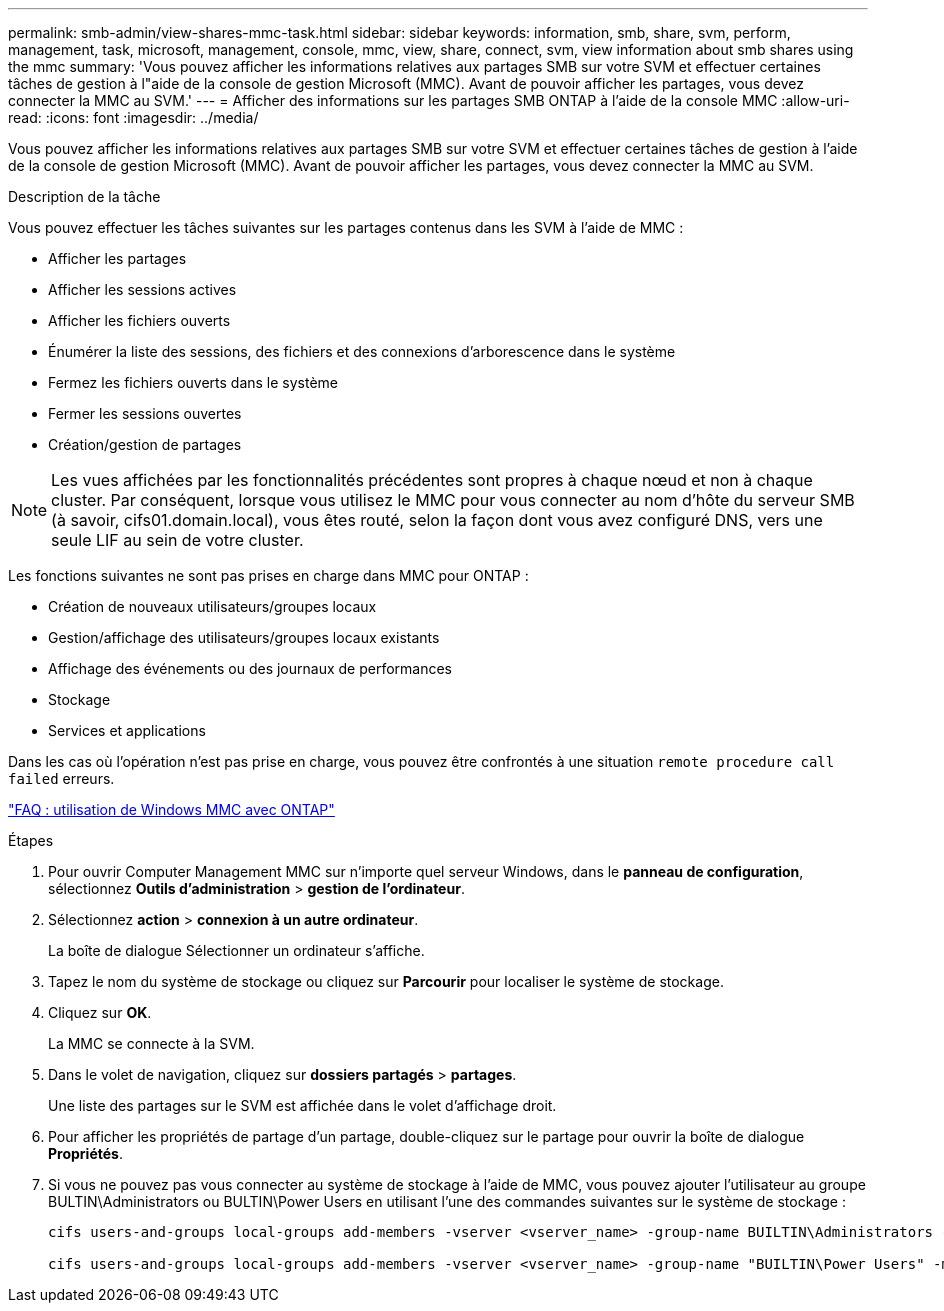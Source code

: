 ---
permalink: smb-admin/view-shares-mmc-task.html 
sidebar: sidebar 
keywords: information, smb, share, svm, perform, management, task, microsoft, management, console, mmc, view, share, connect, svm, view information about smb shares using the mmc 
summary: 'Vous pouvez afficher les informations relatives aux partages SMB sur votre SVM et effectuer certaines tâches de gestion à l"aide de la console de gestion Microsoft (MMC). Avant de pouvoir afficher les partages, vous devez connecter la MMC au SVM.' 
---
= Afficher des informations sur les partages SMB ONTAP à l'aide de la console MMC
:allow-uri-read: 
:icons: font
:imagesdir: ../media/


[role="lead"]
Vous pouvez afficher les informations relatives aux partages SMB sur votre SVM et effectuer certaines tâches de gestion à l'aide de la console de gestion Microsoft (MMC). Avant de pouvoir afficher les partages, vous devez connecter la MMC au SVM.

.Description de la tâche
Vous pouvez effectuer les tâches suivantes sur les partages contenus dans les SVM à l'aide de MMC :

* Afficher les partages
* Afficher les sessions actives
* Afficher les fichiers ouverts
* Énumérer la liste des sessions, des fichiers et des connexions d'arborescence dans le système
* Fermez les fichiers ouverts dans le système
* Fermer les sessions ouvertes
* Création/gestion de partages


[NOTE]
====
Les vues affichées par les fonctionnalités précédentes sont propres à chaque nœud et non à chaque cluster. Par conséquent, lorsque vous utilisez le MMC pour vous connecter au nom d'hôte du serveur SMB (à savoir, cifs01.domain.local), vous êtes routé, selon la façon dont vous avez configuré DNS, vers une seule LIF au sein de votre cluster.

====
Les fonctions suivantes ne sont pas prises en charge dans MMC pour ONTAP :

* Création de nouveaux utilisateurs/groupes locaux
* Gestion/affichage des utilisateurs/groupes locaux existants
* Affichage des événements ou des journaux de performances
* Stockage
* Services et applications


Dans les cas où l'opération n'est pas prise en charge, vous pouvez être confrontés à une situation `remote procedure call failed` erreurs.

https://kb.netapp.com/Advice_and_Troubleshooting/Data_Storage_Software/ONTAP_OS/FAQ%3A_Using_Windows_MMC_with_ONTAP["FAQ : utilisation de Windows MMC avec ONTAP"]

.Étapes
. Pour ouvrir Computer Management MMC sur n'importe quel serveur Windows, dans le *panneau de configuration*, sélectionnez *Outils d'administration* > *gestion de l'ordinateur*.
. Sélectionnez *action* > *connexion à un autre ordinateur*.
+
La boîte de dialogue Sélectionner un ordinateur s'affiche.

. Tapez le nom du système de stockage ou cliquez sur *Parcourir* pour localiser le système de stockage.
. Cliquez sur *OK*.
+
La MMC se connecte à la SVM.

. Dans le volet de navigation, cliquez sur *dossiers partagés* > *partages*.
+
Une liste des partages sur le SVM est affichée dans le volet d'affichage droit.

. Pour afficher les propriétés de partage d'un partage, double-cliquez sur le partage pour ouvrir la boîte de dialogue *Propriétés*.
. Si vous ne pouvez pas vous connecter au système de stockage à l'aide de MMC, vous pouvez ajouter l'utilisateur au groupe BULTIN\Administrators ou BULTIN\Power Users en utilisant l'une des commandes suivantes sur le système de stockage :
+
[listing]
----

cifs users-and-groups local-groups add-members -vserver <vserver_name> -group-name BUILTIN\Administrators -member-names <domainuser>

cifs users-and-groups local-groups add-members -vserver <vserver_name> -group-name "BUILTIN\Power Users" -member-names <domainuser>
----

